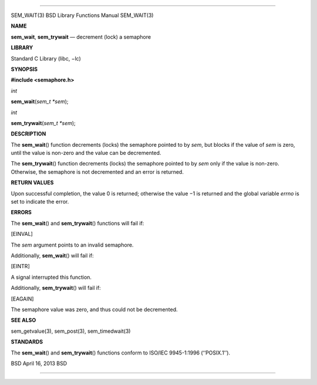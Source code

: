--------------

SEM_WAIT(3) BSD Library Functions Manual SEM_WAIT(3)

**NAME**

**sem_wait**, **sem_trywait** — decrement (lock) a semaphore

**LIBRARY**

Standard C Library (libc, −lc)

**SYNOPSIS**

**#include <semaphore.h>**

*int*

**sem_wait**\ (*sem_t *sem*);

*int*

**sem_trywait**\ (*sem_t *sem*);

**DESCRIPTION**

The **sem_wait**\ () function decrements (locks) the semaphore pointed
to by *sem*, but blocks if the value of *sem* is zero, until the value
is non-zero and the value can be decremented.

The **sem_trywait**\ () function decrements (locks) the semaphore
pointed to by *sem* only if the value is non-zero. Otherwise, the
semaphore is not decremented and an error is returned.

**RETURN VALUES**

Upon successful completion, the value 0 is returned; otherwise the
value −1 is returned and the global variable *errno* is set to indicate
the error.

**ERRORS**

The **sem_wait**\ () and **sem_trywait**\ () functions will fail if:

[EINVAL]

The *sem* argument points to an invalid semaphore.

Additionally, **sem_wait**\ () will fail if:

[EINTR]

A signal interrupted this function.

Additionally, **sem_trywait**\ () will fail if:

[EAGAIN]

The semaphore value was zero, and thus could not be decremented.

**SEE ALSO**

sem_getvalue(3), sem_post(3), sem_timedwait(3)

**STANDARDS**

The **sem_wait**\ () and **sem_trywait**\ () functions conform to
ISO/IEC 9945-1:1996 (‘‘POSIX.1’’).

BSD April 16, 2013 BSD

--------------

.. Copyright (c) 1990, 1991, 1993
..	The Regents of the University of California.  All rights reserved.
..
.. This code is derived from software contributed to Berkeley by
.. Chris Torek and the American National Standards Committee X3,
.. on Information Processing Systems.
..
.. Redistribution and use in source and binary forms, with or without
.. modification, are permitted provided that the following conditions
.. are met:
.. 1. Redistributions of source code must retain the above copyright
..    notice, this list of conditions and the following disclaimer.
.. 2. Redistributions in binary form must reproduce the above copyright
..    notice, this list of conditions and the following disclaimer in the
..    documentation and/or other materials provided with the distribution.
.. 3. Neither the name of the University nor the names of its contributors
..    may be used to endorse or promote products derived from this software
..    without specific prior written permission.
..
.. THIS SOFTWARE IS PROVIDED BY THE REGENTS AND CONTRIBUTORS ``AS IS'' AND
.. ANY EXPRESS OR IMPLIED WARRANTIES, INCLUDING, BUT NOT LIMITED TO, THE
.. IMPLIED WARRANTIES OF MERCHANTABILITY AND FITNESS FOR A PARTICULAR PURPOSE
.. ARE DISCLAIMED.  IN NO EVENT SHALL THE REGENTS OR CONTRIBUTORS BE LIABLE
.. FOR ANY DIRECT, INDIRECT, INCIDENTAL, SPECIAL, EXEMPLARY, OR CONSEQUENTIAL
.. DAMAGES (INCLUDING, BUT NOT LIMITED TO, PROCUREMENT OF SUBSTITUTE GOODS
.. OR SERVICES; LOSS OF USE, DATA, OR PROFITS; OR BUSINESS INTERRUPTION)
.. HOWEVER CAUSED AND ON ANY THEORY OF LIABILITY, WHETHER IN CONTRACT, STRICT
.. LIABILITY, OR TORT (INCLUDING NEGLIGENCE OR OTHERWISE) ARISING IN ANY WAY
.. OUT OF THE USE OF THIS SOFTWARE, EVEN IF ADVISED OF THE POSSIBILITY OF
.. SUCH DAMAGE.

